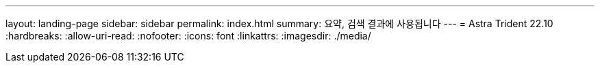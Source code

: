 ---
layout: landing-page 
sidebar: sidebar 
permalink: index.html 
summary: 요약, 검색 결과에 사용됩니다 
---
= Astra Trident 22.10
:hardbreaks:
:allow-uri-read: 
:nofooter: 
:icons: font
:linkattrs: 
:imagesdir: ./media/


